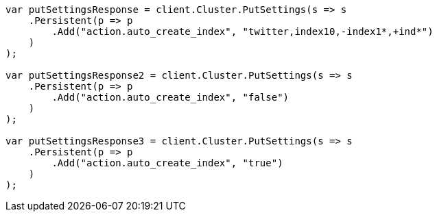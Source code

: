 [source, csharp]
----
var putSettingsResponse = client.Cluster.PutSettings(s => s
    .Persistent(p => p
        .Add("action.auto_create_index", "twitter,index10,-index1*,+ind*")
    )
);

var putSettingsResponse2 = client.Cluster.PutSettings(s => s
    .Persistent(p => p
        .Add("action.auto_create_index", "false")
    )
);

var putSettingsResponse3 = client.Cluster.PutSettings(s => s
    .Persistent(p => p
        .Add("action.auto_create_index", "true")
    )
);
----
